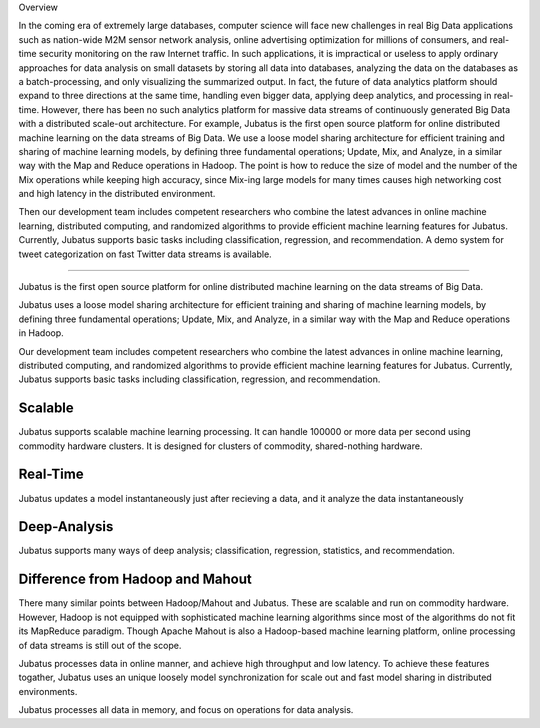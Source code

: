 Overview

In the coming era of extremely large databases, computer science will face new challenges in real Big Data applications such as nation-wide M2M sensor network analysis, online advertising optimization for millions of consumers, and real-time security monitoring on the raw Internet traffic.
In such applications, it is impractical or useless to apply ordinary approaches for data analysis on small datasets by storing all data into databases, analyzing the data on the databases as a batch-processing, and only visualizing the summarized output. 
In fact, the future of data analytics platform should expand to three directions at the same time, handling even bigger data, applying deep analytics, and processing in real-time. However, there has been no such analytics platform for massive data streams of continuously generated Big Data with a distributed scale-out architecture. For example, 
Jubatus is the first open source platform for online distributed machine learning on the data streams of Big Data. We use a loose model sharing architecture for efficient training and sharing of machine learning models, by defining three fundamental operations; Update, Mix, and Analyze, in a similar way with the Map and Reduce operations in Hadoop. 
The point is how to reduce the size of model and the number of the Mix operations while keeping high accuracy, since Mix-ing large models for many times causes high networking cost and high latency in the distributed environment. 

Then our development team includes competent researchers who combine the latest advances in online machine learning, distributed computing, and randomized algorithms to provide efficient machine learning features for Jubatus. Currently, Jubatus supports basic tasks including classification, regression, and recommendation. A demo system for tweet categorization on fast Twitter data streams is available.

==========

Jubatus is the first open source platform for online distributed machine learning on the data streams of Big Data.

Jubatus uses a loose model sharing architecture for efficient training and sharing of machine learning models, by defining three fundamental operations; Update, Mix, and Analyze, in a similar way with the Map and Reduce operations in Hadoop.

Our development team includes competent researchers who combine the latest advances in online machine learning, distributed computing, and randomized algorithms to provide efficient machine learning features for Jubatus. 
Currently, Jubatus supports basic tasks including classification, regression, and recommendation. 

Scalable
--------

Jubatus supports scalable machine learning processing. It can handle 100000 or more data per second using commodity hardware clusters. It is designed for clusters of commodity, shared-nothing hardware.

Real-Time
--------

Jubatus updates a model instantaneously just after recieving a data, and it analyze the data instantaneously

Deep-Analysis
-------------

Jubatus supports many ways of deep analysis; classification, regression, statistics, and recommendation.


Difference from Hadoop and Mahout
---------------------------------

There many similar points between Hadoop/Mahout and Jubatus. These are scalable  and run on commodity hardware.
However, Hadoop is not equipped with sophisticated machine learning algorithms since most of the algorithms do not fit its MapReduce paradigm. Though Apache Mahout is also a Hadoop-based machine learning platform, online processing of data streams is still out of the scope.

Jubatus processes data in online manner, and achieve high throughput and low latency.
To achieve these features togather, Jubatus uses an unique loosely model synchronization for scale out and fast model sharing in distributed environments.

Jubatus processes all data in memory, and focus on operations for data analysis. 